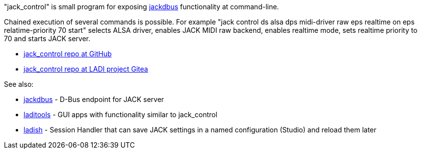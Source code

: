 :notitle:
:keywords: jack, jack-audio-connection-kit, jackdbus, dbus, d-bus, python

= jack_control

"jack_control" is small program for exposing https://jackdbus.ladish.org/[jackdbus] functionality at command-line.

Chained execution of several commands is possible. For example "jack
control ds alsa dps midi-driver raw eps realtime on eps
relatime-priority 70 start" selects ALSA driver, enables JACK MIDI raw
backend, enables realtime mode, sets realtime priority to 70 and
starts JACK server.

 * https://github.com/LADI/jack_control[jack_control repo at GitHub]
 * https://gitea.ladish.org/LADI/jack_control[jack_control repo at
   LADI project Gitea]

See also:

 * https://jackdbus.ladish.org/[jackdbus] - D-Bus endpoint for JACK server
 * https://github.com/LADI/laditools[laditools] - GUI apps with
   functionality similar to jack_control
 * https://ladish.org/[ladish] - Session Handler that can save JACK settings in a named configuration (Studio) and reload them later
